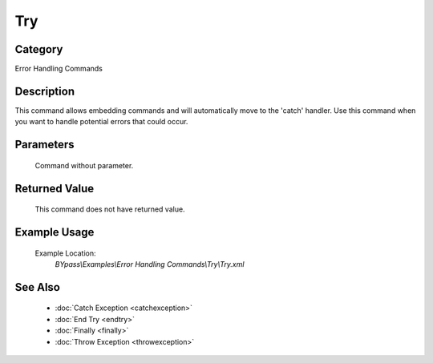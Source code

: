 Try
===

Category
--------
Error Handling Commands

Description
-----------

This command allows embedding commands and will automatically move to the 'catch' handler. Use this command when you want to handle potential errors that could occur.

Parameters
----------
	Command without parameter.


Returned Value
--------------
	This command does not have returned value.

Example Usage
-------------

	Example Location:  
		`BYpass\\Examples\\Error Handling Commands\\Try\\Try.xml`

See Also
--------
	- :doc:`Catch Exception <catchexception>`
	- :doc:`End Try <endtry>`
	- :doc:`Finally <finally>`
	- :doc:`Throw Exception <throwexception>`

	
